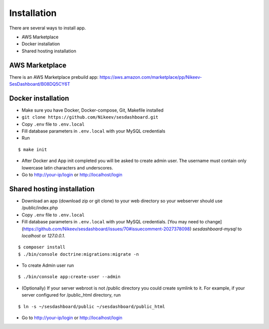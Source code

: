.. index:: Installation

Installation
============

There are several ways to install app.

- AWS Marketplace
- Docker installation
- Shared hosting installation

AWS Marketplace
---------------

There is an AWS Marketplace prebuild app: https://aws.amazon.com/marketplace/pp/Nikeev-SesDashboard/B08DQ5CY6T

Docker installation
-------------------
* Make sure you have Docker, Docker-compose, Git, Makefile installed
* ``git clone https://github.com/Nikeev/sesdashboard.git``
* Copy ``.env`` file to ``.env.local``
* Fill database parameters in ``.env.local`` with your MySQL credentials
* Run

::

$ make init

* After Docker and App init completed you will be asked to create admin user. The username must contain only lowercase latin characters and underscores.

* Go to http://your-ip/login or http://localhost/login

Shared hosting installation
---------------------------

* Download an app (download zip or git clone) to your web directory so your webserver should use /public/index.php
* Copy ``.env`` file to ``.env.local``
* Fill database parameters in ``.env.local`` with your MySQL credentials. [You may need to change](https://github.com/Nikeev/sesdashboard/issues/70#issuecomment-2027378098) `sesdashboard-mysql` to `localhost` or `127.0.0.1`. 

::

$ composer install
$ ./bin/console doctrine:migrations:migrate -n

* To create Admin user run

::

$ ./bin/console app:create-user --admin

* (Optionally) If your server webroot is not /public directory you could create symlink to it. For example, if your server configured for /public_html directory, run

::

$ ln -s ~/sesdashboard/public ~/sesdashboard/public_html

* Go to http://your-ip/login or http://localhost/login
